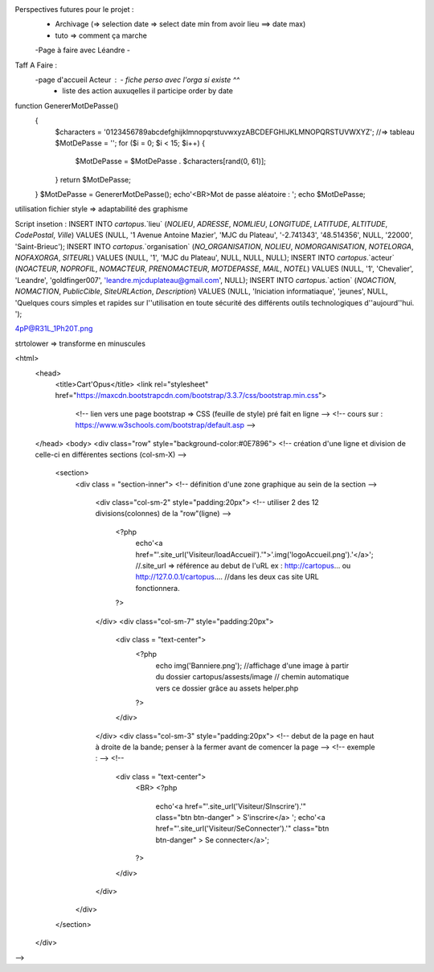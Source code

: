 Perspectives futures pour le projet : 
    - Archivage (=> selection date => select date min from avoir lieu ==> date max)
    - tuto => comment ça marche
    -Page à faire avec Léandre
    -

Taff A Faire : 
    -page d'accueil Acteur :    - fiche perso avec l'orga si existe ^^
                                - liste des action auxuqelles il participe order by date


function GenererMotDePasse()
    {
        $characters = '0123456789abcdefghijklmnopqrstuvwxyzABCDEFGHIJKLMNOPQRSTUVWXYZ';
        //=> tableau
        $MotDePasse = '';
        for ($i = 0; $i < 15; $i++) 
        {
            $MotDePasse = $MotDePasse . $characters[rand(0, 61)];
        }
        return $MotDePasse;
    }
    $MotDePasse = GenererMotDePasse();
    echo'<BR>Mot de passe aléatoire : ';
    echo $MotDePasse;

utilisation fichier style => adaptabilité des graphisme

Script insetion : 
INSERT INTO `cartopus`.`lieu` (`NOLIEU`, `ADRESSE`, `NOMLIEU`, `LONGITUDE`, `LATITUDE`, `ALTITUDE`, `CodePostal`, `Ville`) VALUES (NULL, '1 Avenue Antoine Mazier', 'MJC du Plateau', '-2.741343', '48.514356', NULL, '22000', 'Saint-Brieuc');
INSERT INTO `cartopus`.`organisation` (`NO_ORGANISATION`, `NOLIEU`, `NOMORGANISATION`, `NOTELORGA`, `NOFAXORGA`, `SITEURL`) VALUES (NULL, '1', 'MJC du Plateau', NULL, NULL, NULL);
INSERT INTO `cartopus`.`acteur` (`NOACTEUR`, `NOPROFIL`, `NOMACTEUR`, `PRENOMACTEUR`, `MOTDEPASSE`, `MAIL`, `NOTEL`) VALUES (NULL, '1', 'Chevalier', 'Leandre', 'goldfinger007', 'leandre.mjcduplateau@gmail.com', NULL);
INSERT INTO `cartopus`.`action` (`NOACTION`, `NOMACTION`, `PublicCible`, `SiteURLAction`, `Description`) VALUES (NULL, 'Iniciation informatiaque', 'jeunes', NULL, 'Quelques cours simples et rapides sur l''utilisation en toute sécurité des différents outils technologiques d''aujourd''hui. ');

4pP@R31L_1Ph20T.png

strtolower => transforme en minuscules














<html>
    <head>
       <title>Cart'Opus</title>
       <link rel="stylesheet" href="https://maxcdn.bootstrapcdn.com/bootstrap/3.3.7/css/bootstrap.min.css">
        <!-- lien vers une page bootstrap => CSS (feuille de style) pré fait en ligne  -->
        <!-- cours sur :  https://www.w3schools.com/bootstrap/default.asp -->
    </head>
    <body>
    <div class="row" style="background-color:#0E7896">
    <!-- création d'une ligne et division de celle-ci en différentes sections (col-sm-X) -->
        <section>
            <div class = "section-inner">
            <!-- définition d'une zone graphique au sein de la section -->
        
                <div class="col-sm-2" style="padding:20px">
                <!-- utiliser 2 des 12 divisions(colonnes) de la "row"(ligne) -->
                    <?php 
                        echo'<a href="'.site_url('Visiteur/loadAccueil').'">'.img('logoAccueil.png').'</a>';
                        //.site_url => référence au debut de l'uRL ex : http://cartopus... ou http://127.0.0.1/cartopus....
                        //dans les deux cas site URL fonctionnera.
                    ?>
                </div>
                <div class="col-sm-7" style="padding:20px">
                    <div class = "text-center">
                        <?php 
                            echo img('Banniere.png');
                            //affichage d'une image à partir du dossier cartopus/assests/image
                            // chemin automatique vers ce dossier grâce au assets helper.php
                        ?>
                    </div>
                </div>
                <div class="col-sm-3" style="padding:20px">
                <!-- debut de la page en haut à droite de la bande; penser à la fermer avant de comencer la page -->
                <!--  exemple : -->
                <!-- 
                    <div class = "text-center">
                        <BR>
                        <?php 
                            echo'<a href="'.site_url('Visiteur/SInscrire').'" class="btn btn-danger" > S\'inscrire</a>   ';
                            echo'<a href="'.site_url('Visiteur/SeConnecter').'" class="btn btn-danger" > Se connecter</a>';
                        ?>  
                    </div>
                </div>
            </div>
        </section>
    </div>
-->
   